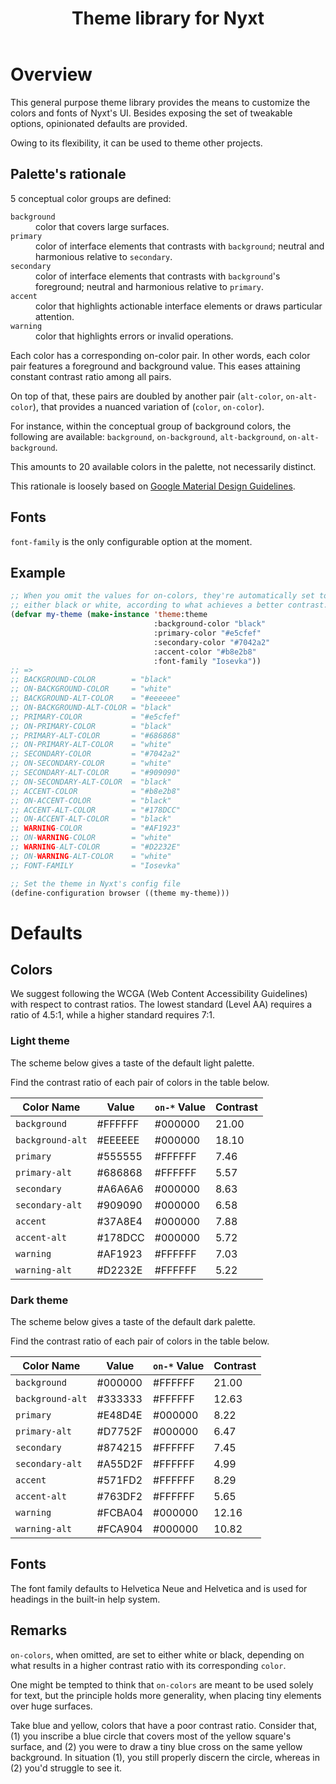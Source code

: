 #+TITLE: Theme library for Nyxt
#+PROPERTY: :results silent

* Overview

This general purpose theme library provides the means to customize the colors
and fonts of Nyxt's UI.  Besides exposing the set of tweakable options,
opinionated defaults are provided.

Owing to its flexibility, it can be used to theme other projects.

** Palette's rationale

5 conceptual color groups are defined:

- ~background~ :: color that covers large surfaces.
- ~primary~ :: color of interface elements that contrasts with ~background~;
  neutral and harmonious relative to ~secondary~.
- ~secondary~ :: color of interface elements that contrasts with ~background~'s
  foreground; neutral and harmonious relative to ~primary~.
- ~accent~ :: color that highlights actionable interface elements or draws
  particular attention.
- ~warning~ :: color that highlights errors or invalid operations.

Each color has a corresponding on-color pair.  In other words, each color pair
features a foreground and background value.  This eases attaining constant
contrast ratio among all pairs.

On top of that, these pairs are doubled by another pair (~alt-color~,
~on-alt-color~), that provides a nuanced variation of (~color~, ~on-color~).

For instance, within the conceptual group of background colors, the following
are available: ~background~, ~on-background~, ~alt-background~,
~on-alt-background~.

This amounts to 20 available colors in the palette, not necessarily distinct.

This rationale is loosely based on [[https://m2.material.io/design/material-theming/implementing-your-theme.html][Google Material Design Guidelines]].

** Fonts

~font-family~ is the only configurable option at the moment.

# TODO Define both a title font and text font.

** Example

#+begin_src lisp
;; When you omit the values for on-colors, they're automatically set to
;; either black or white, according to what achieves a better contrast.
(defvar my-theme (make-instance 'theme:theme
                                :background-color "black"
                                :primary-color "#e5cfef"
                                :secondary-color "#7042a2"
                                :accent-color "#b8e2b8"
                                :font-family "Iosevka"))
;; =>
;; BACKGROUND-COLOR        = "black"
;; ON-BACKGROUND-COLOR     = "white"
;; BACKGROUND-ALT-COLOR    = "#eeeeee"
;; ON-BACKGROUND-ALT-COLOR = "black"
;; PRIMARY-COLOR           = "#e5cfef"
;; ON-PRIMARY-COLOR        = "black"
;; PRIMARY-ALT-COLOR       = "#686868"
;; ON-PRIMARY-ALT-COLOR    = "white"
;; SECONDARY-COLOR         = "#7042a2"
;; ON-SECONDARY-COLOR      = "white"
;; SECONDARY-ALT-COLOR     = "#909090"
;; ON-SECONDARY-ALT-COLOR  = "black"
;; ACCENT-COLOR            = "#b8e2b8"
;; ON-ACCENT-COLOR         = "black"
;; ACCENT-ALT-COLOR        = "#178DCC"
;; ON-ACCENT-ALT-COLOR     = "black"
;; WARNING-COLOR           = "#AF1923"
;; ON-WARNING-COLOR        = "white"
;; WARNING-ALT-COLOR       = "#D2232E"
;; ON-WARNING-ALT-COLOR    = "white"
;; FONT-FAMILY             = "Iosevka"

;; Set the theme in Nyxt's config file
(define-configuration browser ((theme my-theme)))
#+end_src

* Defaults

** Colors

We suggest following the WCGA (Web Content Accessibility Guidelines) with
respect to contrast ratios.  The lowest standard (Level AA) requires a ratio of
4.5:1, while a higher standard requires 7:1.

*** Light theme

The scheme below gives a taste of the default light palette.

[[file:default-light-theme.png]]

Find the contrast ratio of each pair of colors in the table below.

| Color Name       | Value   | ~on-*~ Value | Contrast |
|------------------+---------+--------------+----------|
| ~background~     | #FFFFFF | #000000      |    21.00 |
| ~background-alt~ | #EEEEEE | #000000      |    18.10 |
|------------------+---------+--------------+----------|
| ~primary~        | #555555 | #FFFFFF      |     7.46 |
| ~primary-alt~    | #686868 | #FFFFFF      |     5.57 |
|------------------+---------+--------------+----------|
| ~secondary~      | #A6A6A6 | #000000      |     8.63 |
| ~secondary-alt~  | #909090 | #000000      |     6.58 |
|------------------+---------+--------------+----------|
| ~accent~         | #37A8E4 | #000000      |     7.88 |
| ~accent-alt~     | #178DCC | #000000      |     5.72 |
|------------------+---------+--------------+----------|
| ~warning~        | #AF1923 | #FFFFFF      |     7.03 |
| ~warning-alt~    | #D2232E | #FFFFFF      |     5.22 |
#+TBLFM: $4='(contrast $2 $3);%.2f

*** Dark theme

The scheme below gives a taste of the default dark palette.

[[file:default-dark-theme.png]]

Find the contrast ratio of each pair of colors in the table below.

| Color Name       | Value   | ~on-*~ Value | Contrast |
|------------------+---------+--------------+----------|
| ~background~     | #000000 | #FFFFFF      |    21.00 |
| ~background-alt~ | #333333 | #FFFFFF      |    12.63 |
|------------------+---------+--------------+----------|
| ~primary~        | #E48D4E | #000000      |     8.22 |
| ~primary-alt~    | #D7752F | #000000      |     6.47 |
|------------------+---------+--------------+----------|
| ~secondary~      | #874215 | #FFFFFF      |     7.45 |
| ~secondary-alt~  | #A55D2F | #FFFFFF      |     4.99 |
|------------------+---------+--------------+----------|
| ~accent~         | #571FD2 | #FFFFFF      |     8.29 |
| ~accent-alt~     | #763DF2 | #FFFFFF      |     5.65 |
|------------------+---------+--------------+----------|
| ~warning~        | #FCBA04 | #000000      |    12.16 |
| ~warning-alt~    | #FCA904 | #000000      |    10.82 |
#+TBLFM: $4='(contrast $2 $3);%.2f

** Fonts

The font family defaults to Helvetica Neue and Helvetica and is used for
headings in the built-in help system.

** Remarks

~on-colors~, when omitted, are set to either white or black, depending on what
results in a higher contrast ratio with its corresponding ~color~.

One might be tempted to think that ~on-colors~ are meant to be used solely for
text, but the principle holds more generality, when placing tiny elements over
huge surfaces.

Take blue and yellow, colors that have a poor contrast ratio.  Consider that,
(1) you inscribe a blue circle that covers most of the yellow square's surface,
and (2) you were to draw a tiny blue cross on the same yellow background.  In
situation (1), you still properly discern the circle, whereas in (2) you'd
struggle to see it.

* COMMENT TBLFM Code
Auxiliary code to update contrast ratios on the tables shown in this document.

Instructions:
- Evaluate the cell below;
- Run command =org-table-recalculate-buffer-tables=.

#+begin_src emacs-lisp
(defun contrast (c1 c2)
  "Measure WCAG contrast ratio between C1 and C2.
C1 and C2 are color values written in hexadecimal RGB."
  (cl-flet ((wcag-formula (hex)
                          (cl-loop for k in '(0.2126 0.7152 0.0722)
                                   for x in (color-name-to-rgb hex)
                                   sum (* k (if (<= x 0.03928)
                                                (/ x 12.92)
                                              (expt (/ (+ x 0.055) 1.055) 2.4))))))
    (let ((ct (/ (+ (wcag-formula c1) 0.05)
                 (+ (wcag-formula c2) 0.05))))
      (max ct (/ ct)))))
#+end_src
